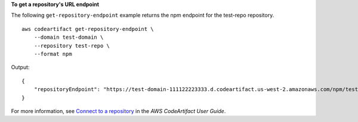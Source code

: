 **To get a repository's URL endpoint**

The following ``get-repository-endpoint`` example returns the npm endpoint for the test-repo repository. ::

    aws codeartifact get-repository-endpoint \
        --domain test-domain \
        --repository test-repo \
        --format npm

Output::

    {
        "repositoryEndpoint": "https://test-domain-111122223333.d.codeartifact.us-west-2.amazonaws.com/npm/test-repo/"
    }

For more information, see `Connect to a repository <https://docs.aws.amazon.com/codeartifact/latest/ug/connect-repo.html>`__ in the *AWS CodeArtifact User Guide*.